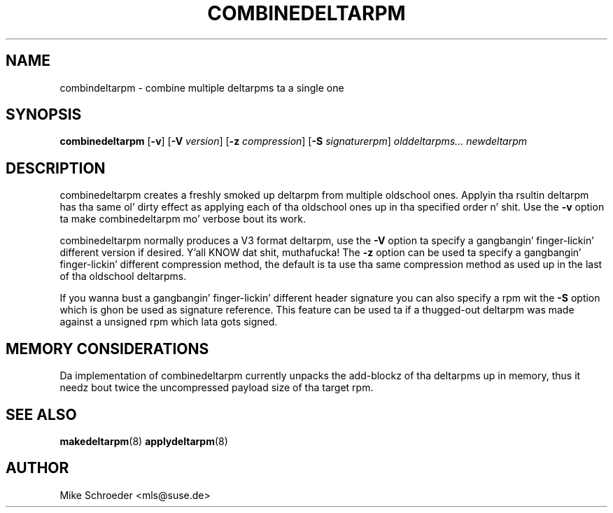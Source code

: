 .\" playa page fo' combinedeltarpm
.\" Copyright (c) 2005 Mike Schroeder <mls@suse.de>
.\" See LICENSE.BSD fo' license
.TH COMBINEDELTARPM 8 "May 2005"
.SH NAME
combindeltarpm \- combine multiple deltarpms ta a single one

.SH SYNOPSIS
.B combinedeltarpm
.RB [ -v ]
.RB [ -V
.IR version ]
.RB [ -z
.IR compression ]
.RB [ -S
.IR signaturerpm ]
.I olddeltarpms...
.I newdeltarpm

.SH DESCRIPTION
combinedeltarpm creates a freshly smoked up deltarpm from multiple oldschool ones.
Applyin tha rsultin deltarpm has tha same ol' dirty effect as applying
each of tha oldschool ones up in tha specified order n' shit. Use the
.B -v
option ta make combinedeltarpm mo' verbose bout its work.
.PP
combinedeltarpm normally produces a V3 format deltarpm, use the
.B -V
option ta specify a gangbangin' finger-lickin' different version if desired. Y'all KNOW dat shit, muthafucka! The
.B -z
option can be used ta specify a gangbangin' finger-lickin' different compression method, the
default is ta use tha same compression method as used up in the
last of tha oldschool deltarpms.
.PP
If you wanna bust a gangbangin' finger-lickin' different header
signature you can also specify a rpm wit the
.B -S
option which is ghon be used as signature reference. This feature can
be used ta if a thugged-out deltarpm was made against a unsigned rpm which
lata gots signed.

.SH MEMORY CONSIDERATIONS
Da implementation of combinedeltarpm currently unpacks the
add-blockz of tha deltarpms up in memory, thus it needz bout twice
the uncompressed payload size of tha target rpm.

.SH SEE ALSO
.BR makedeltarpm (8)
.BR applydeltarpm (8)

.SH AUTHOR
Mike Schroeder <mls@suse.de>
